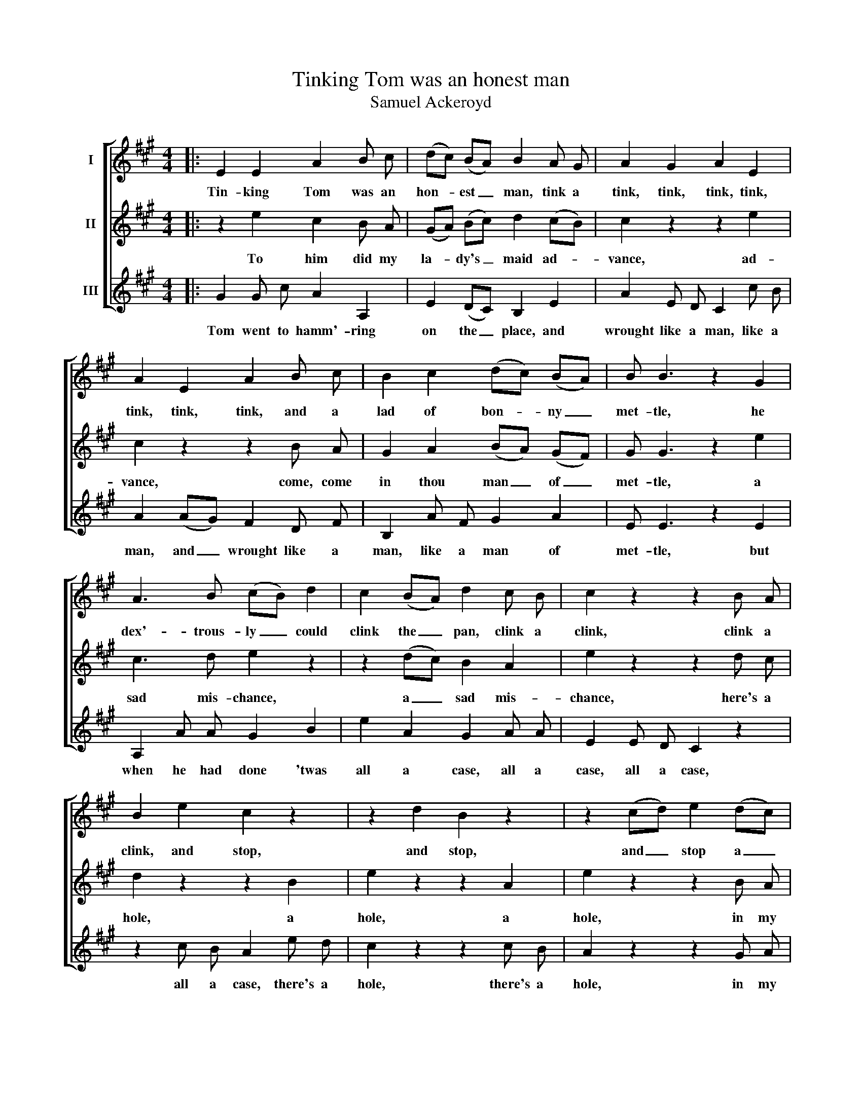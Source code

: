 X:1
T:Tinking Tom was an honest man
T:Samuel Ackeroyd
%%score [ 1 2 3 ]
L:1/8
M:4/4
K:A
V:1 treble nm="I"
V:2 treble nm="II"
V:3 treble nm="III"
V:1
|: E2 E2 A2 B c | (dc) (BA) B2 A G | A2 G2 A2 E2 | A2 E2 A2 B c | B2 c2 (dc) (BA) | B B3 z2 G2 | %6
w: Tin- king Tom was an|hon- * est _ man, tink a|tink, tink, tink, tink,|tink, tink, tink, and a|lad of bon- * ny _|met- tle, he|
 A3 B (cB) d2 | c2 (BA) d2 c B | c2 z2 z2 B A | B2 e2 c2 z2 | z2 d2 B2 z2 | z2 (cd) e2 (dc) | %12
w: dex'- trous- ly _ could|clink the _ pan, clink a|clink, clink a|clink, and stop,|and stop,|and _ stop a _|
 (dc) B A A A3 :| %13
w: hole _ i' th' ket- tle.|
V:2
|: z2 e2 c2 B A | (GA) (Bc) d2 (cB) | c2 z2 z2 e2 | c2 z2 z2 B A | G2 A2 (BA) (GF) | G G3 z2 e2 | %6
w: To him did my|la- * dy's _ maid ad- *|vance, ad-|vance, come, come|in thou man _ of _|met- tle, a|
 c3 d e2 z2 | z2 (dc) B2 A2 | e2 z2 z2 d c | d2 z2 z2 B2 | e2 z2 z2 A2 | e2 z2 z2 B A | %12
w: sad mis- chance,|a _ sad mis-|chance, here's a|hole, a|hole, a|hole, in my|
 (GA) B2 c c3 :| %13
w: la- * dy's ket- tle.|
V:3
|: G2 G c A2 A,2 | E2 (DC) B,2 E2 | A2 E D C2 c B | A2 (AG) F2 D F | B,2 A F G2 A2 | E E3 z2 E2 | %6
w: Tom went to hamm'- ring|on the _ place, and|wrought like a man, like a|man, and _ wrought like a|man, like a man of|met- tle, but|
 A,2 A A G2 B2 | e2 A2 G2 A A | E2 E D C2 z2 | z2 c B A2 e d | c2 z2 z2 c B | A2 z2 z2 G A | %12
w: when he had done 'twas|all a case, all a|case, all a case,|all a case, there's a|hole, there's a|hole, in my|
 E3 E A, A,3 :| %13
w: la- dy's ket- tle.|

